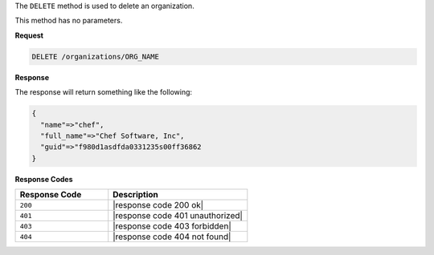 .. The contents of this file are included in multiple topics.
.. This file should not be changed in a way that hinders its ability to appear in multiple documentation sets.

The ``DELETE`` method is used to delete an organization.

This method has no parameters.

**Request**

.. code-block:: xml

   DELETE /organizations/ORG_NAME

**Response**

The response will return something like the following:

.. code-block:: javascript

   {
     "name"=>"chef",
     "full_name"=>"Chef Software, Inc",
     "guid"=>"f980d1asdfda0331235s00ff36862
   } 

**Response Codes**

.. list-table::
   :widths: 200 300
   :header-rows: 1

   * - Response Code
     - Description
   * - ``200``
     - |response code 200 ok|
   * - ``401``
     - |response code 401 unauthorized|
   * - ``403``
     - |response code 403 forbidden|
   * - ``404``
     - |response code 404 not found|
